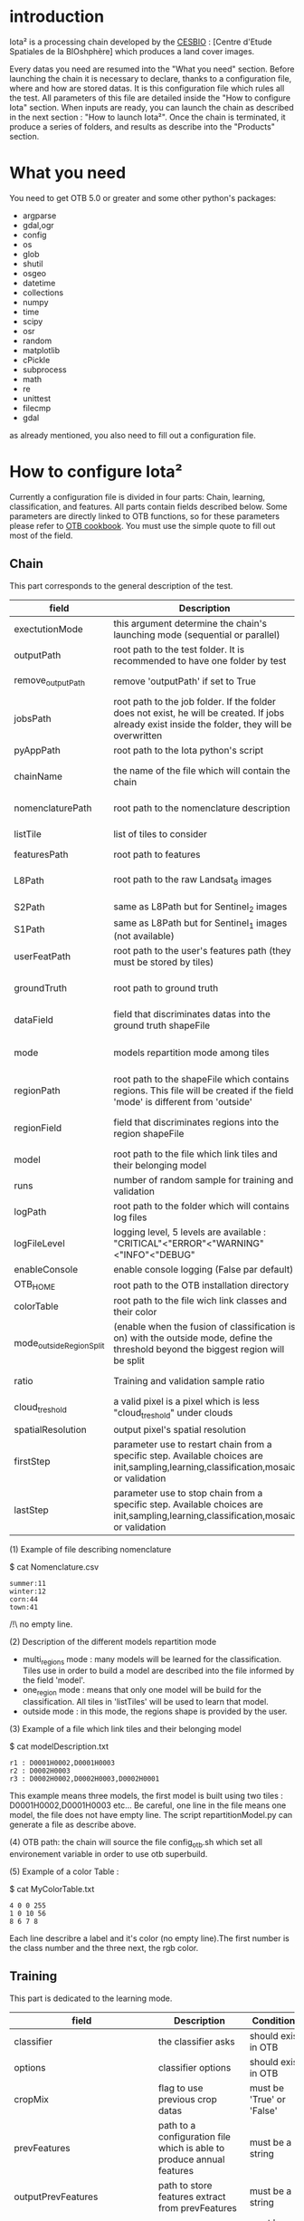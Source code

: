 * introduction

Iota² is a processing chain developed by the [[http://www.cesbio.ups-tlse.fr][CESBIO]] : [Centre d'Etude Spatiales de la BIOshphère] which produces a land cover images.

Every datas you need are resumed into the "What you need" section.
Before launching the chain it is necessary to declare, thanks to a configuration file, where and how are stored datas. 
It is this configuration file which rules all the test. All parameters of this file are detailed inside the "How to configure Iota" section. 
When inputs are ready, you can launch the chain as described in the next section : "How to launch Iota²". Once the chain is terminated, it produce
a series of folders, and results as describe into the "Products" section.

* What you need

You need to get OTB 5.0 or greater and some other python's packages:

- argparse
- gdal,ogr
- config
- os
- glob
- shutil
- osgeo
- datetime
- collections
- numpy
- time
- scipy
- osr
- random
- matplotlib
- cPickle
- subprocess
- math
- re
- unittest
- filecmp
- gdal

as already mentioned, you also need to fill out a configuration file.

* How to configure Iota²

Currently a configuration file is divided in four parts: Chain, learning, classification, and features. All parts contain fields described below.
Some parameters are directly linked to OTB functions, so for these parameters please refer to [[https://www.orfeo-toolbox.org/documentation/][OTB cookbook]]. You must use the simple quote to fill out most 
of the field.

** Chain

This part corresponds to the general description of the test.

| field                    | Description                                                                                                                                      | Conditions                                                    | Example                                                                                    |
|--------------------------+--------------------------------------------------------------------------------------------------------------------------------------------------+---------------------------------------------------------------+--------------------------------------------------------------------------------------------|
| exectutionMode           | this argument determine the chain's launching mode (sequential or parallel)                                                                      | must be 'parallel' or 'sequential'                            | type : 'sequential'                                                                        |
| outputPath               | root path to the test folder. It is recommended to have one folder by test                                                                       | -                                                             | testPath : '/root/path/to/Test/'                                                           |
| remove_outputPath        | remove 'outputPath' if set to True                                                                                                               | must be a bool, True or False                                 | remove_outputPath:True                                                                     |
| jobsPath                 | root path to the job folder. If the folder does not exist, he will be created. If jobs already exist inside the folder, they will be overwritten | only for parallel mode                                        | jobsPath : '/root/path/to/Jobs/'                                                           |
| pyAppPath                | root path to the Iota python's script                                                                                                            | -                                                             | pyAppPath : '/root/path/to/PyApp/'                                                         |
| chainName                | the name of the file which will contain the chain                                                                                                | if the name already exist, he will be overwritten.            | chainName : 'MyFirstChain'                                                                 |
| nomenclaturePath         | root path to the nomenclature description                                                                                                        | the file must respect (1) syntax                              | nomenclaturePath : '/to/Nomenclature.csv'                                                  |
| listTile                 | list of tiles to consider                                                                                                                        | must respect the example syntax                               | listTile : 'D0003H0001 D0008H0004'                                                         |
| featuresPath             | root path to features                                                                                                                            | -                                                             | featuresPath : '/to/features/path/'                                                        |
| L8Path                   | root path to the raw Landsat_8 images                                                                                                            | the sensor folder must be organize by tile, 'None' if not use | L8Path : '/to/L8/Path/' which contains two folders (for example) D0003H0001 and D0008H0004 |
| S2Path                   | same as L8Path but for Sentinel_2 images                                                                                                         |                                                               | S2Path : '/to/S2/path/'                                                                    |
| S1Path                   | same as L8Path but for Sentinel_1 images (not available)                                                                                         |                                                               | S1Path : 'None'                                                                            |
| userFeatPath             | root path to the user's features path (they must be stored by tiles)                                                                             | must be stored by tiles                                       | userFeatPath:'/../../MNT_L8Grid'                                                           |
| groundTruth              | root path to ground truth                                                                                                                        | the ground truth must be a shapeFile, without multipolygon    | groundTruth : '/to/my/groundTruth.shp'                                                     |
| dataField                | field that discriminates datas into the ground truth shapeFile                                                                                   | that field must contain integer                               | dataField : 'My_int_Data'                                                                  |
| mode                     | models repartition mode among tiles                                                                                                              | must be 'multi_regions','one_region' or 'outside'(2)          | mode : 'multi_regions'                                                                     |
| regionPath               | root path to the shapeFile which contains regions. This file will be created if the field 'mode' is different from 'outside'                     | must be a shapeFile                                           | regionPath : '/to/my/region.shp'                                                           |
| regionField              | field that discriminates regions into the region shapeFile                                                                                       | that field must contain string representing integers          | regionField : 'My_int_region'                                                              |
| model                    | root path to the file which link tiles and their belonging model                                                                                 | that file must respect a syntax as explain in  (3)            | model : '/to/my/modelDescription.txt'                                                      |
| runs                     | number of random sample for training and validation                                                                                              | must be an integer different from 0                           | runs : 1                                                                                   |
| logPath                  | root path to the folder which will contains log files                                                                                            | only for parallel mode                                        | logPath : '/to/my/log/folder/'                                                             |
| logFileLevel             | logging level, 5 levels are available : "CRITICAL"<"ERROR"<"WARNING"<"INFO"<"DEBUG"                                                              |                                                               | logFileLevel:"INFO"                                                                        |
| enableConsole            | enable console logging (False par default)                                                                                                       | must be a bool                                                | enableConsole:False                                                                        |
| OTB_HOME                 | root path to the OTB installation directory                                                                                                      | must be a string (4)                                          | OTB_HOME:'/path/to/otb'                                                                    |
| colorTable               | root path to the file wich link classes and their color                                                                                          | must respect (5)                                              | colorTable:'/path/to/MyColorFile.txt'                                                      |
| mode_outside_RegionSplit | (enable when the fusion of classification is on) with the outside mode, define the threshold beyond the biggest region will be split             | a float in km^2                                               | mode_outside_RegionSplit:'1000'                                                            |
| ratio                    | Training and validation sample ratio                                                                                                             | must be a float between [0;1]                                 | ratio:0.5                                                                                  |
| cloud_treshold           | a valid pixel is a pixel which is less "cloud_treshold" under clouds                                                                             | must be an integer >= 0                                       | cloud_threshold:1                                                                          |
| spatialResolution        | output pixel's spatial resolution                                                                                                                | -                                                             | spatialResolution:30                                                                       |
| firstStep                | parameter use to restart chain from a specific step. Available choices are init,sampling,learning,classification,mosaic or validation            | must be chosen into the list of available steps               | firstStep:init                                                                             |
| lastStep                 | parameter use to stop chain from a specific step.        Available choices are init,sampling,learning,classification,mosaic or validation        | must be chosen into the list of available steps               | lastStep:validation                                                                        |

(1) Example of file describing nomenclature

$ cat Nomenclature.csv

#+BEGIN_EXAMPLE
summer:11
winter:12
corn:44
town:41
#+END_EXAMPLE

/!\ no empty line.

(2) Description of the different models repartition mode  

 - multi_regions mode :
             many models will be learned for the classification. Tiles use in order to build a model are described into the file informed by the field 'model'. 
 - one_region mode : 
             means that only one model will be build for the classification. All tiles in 'listTiles' will be used to learn that model.
 - outside mode : 
             in this mode, the regions shape is provided by the user.

(3) Example of a file which link tiles and their belonging model

$ cat modelDescription.txt

#+BEGIN_EXAMPLE
r1 : D0001H0002,D0001H0003
r2 : D0002H0003
r3 : D0002H0002,D0002H0003,D0002H0001
#+END_EXAMPLE

This example means three models, the first model is built using two tiles : D0001H0002,D0001H0003 etc...
Be careful, one line in the file means one model, the file does not have empty line.
The script repartitionModel.py can generate a file as describe above.

(4) OTB path:
the chain will source the file config_otb.sh which set all environement variable in order to use otb superbuild. 

(5) Example of a color Table :

$ cat MyColorTable.txt

#+BEGIN_EXAMPLE
4 0 0 255
1 0 10 56
8 6 7 8
#+END_EXAMPLE

Each line describre a label and it's color (no empty line).The first number is the class number and the three next, the rgb color.

** Training

This part is dedicated to the learning mode.

| field                         | Description                                                            | Conditions                                        | Example                                     |
|-------------------------------+------------------------------------------------------------------------+---------------------------------------------------+---------------------------------------------|
| classifier                    | the classifier asks                                                    | should exist in OTB                               | classifier : 'rf'                           |
| options                       | classifier options                                                     | should exist in OTB                               | options : '-classifier.rf.min 5'            |
| cropMix                       | flag to use previous crop datas                                        | must be 'True' or 'False'                         | cropMix:'True'                              |
| prevFeatures                  | path to a configuration file which is able to produce annual features  | must be a string                                  | prevFeatures:'/../2013/config_2013.cfg'     |
| outputPrevFeatures            | path to store features extract from prevFeatures                       | must be a string                                  | outputPrevFeatures:'../2013/'               |
| annualCrop                    | crop's class number                                                    | must be a list of string and exist in groundTruth | annualCrop:['11','12']                      |
| ACropLabelReplacement         | list which contains a label and a name to replace annual crop          | must be a list                                    | ACropLabelReplacement:['10','annualCrop']   |
| samplesClassifMix             | flag to pick annual crop in a previous classificaiton                  | must be 'True' or 'Flase'                         | samplesClassifMix:'True'                    |
| annualClassesExtractionSource | path to a previous run of IOTA2 (use if samplesClassif is set to True) | must be a string                                  | configClassif:'/path/to/aPreviousIOTA2_run' |
| validityTreshold              | chose  pixels only if validity > threshold                             | must be a int string                              | validityThreshold:'5'                       |
| coeffSampleSelection          | in samplesClassifMix, percentage of annualCrop to pick up              | string between [0,1]                              | coeffSampleSelection:'1'                    |
| sampleSelection               | parameter to set sample selection strategies                           | python dictionnary format                         | (1)                                         |

(1)
#+BEGIN_EXAMPLE python
sampleSelection : {"sampler":random,
                   "strategy":percent,
                   "strategy.percent.p":0.2,
                   "ram":"4000",
                   "per_models":[{"target_model":"4",
                                  "sampler":"periodic"},
                                  {"target_model":"2",
                                   "sampler":"periodic",
                                   "ram":"10000"}]
                   }
#+END_EXAMPLE
The purpose of this parameter is to set a strategy to select samples inside learning polygons (which are compute by iota2). The strategy is apply on each different regions.
It's also possible to set a specific strategy for a given learning region throught the "per_model" key parameter.

In the example above, if the regions shape contains 5 differents regions : "1", "2", "3", "4" the regions "4"
every keys except "per_models" and "target_model" are OTB's sampleSelection parameters. You can add/remove sampleSelection parameter key depending of your sampling methode choice.

** Classifications

Classification's options

| field             | Description                                                                     | Conditions                                  | Example                                                 |
|-------------------+---------------------------------------------------------------------------------+---------------------------------------------+---------------------------------------------------------|
| classifMode       | argument uses in order to indicate if fusion of classification will be used (1) | must be 'fusion' or 'seperate'              | classifMode : 'fusion'                                  |
| fusionOptions     | parameters for fusion of classification                                         | these parameters must exist in OTB          | fusionOptions : '-nodatalabel 0 -method majorityvoting' |
| pixType           | the type of the output pixel in classification                                  | -                                           | pixType : 'int8'                                        |
| confusionModel    | argument use to indicate if you also want a confusion matrix by model           | must be False or True                       | confusionModel:False                                    |
| noLabelManagement | use to indice how to manage Nolabels (in fusion mode) (2)                       | must be 'maxConfidence' or learningPriority | noLabelManagement:'maxConfidence'                       |

(1) Explanation about classifMode's options

- separate :
    every pixels are labelled only by one model, the one which learn the region where the pixel is. 

- fusion : 
    every models labelled every pixel. When a decision can not be taken by the fusion function, the label is chosen by the method indicate into the field noLabelManagement.

(2) Explanation about no labels management

- learningPriority :
    the label is chosen by the classification produced by the model which learn the region where the pixel is. 

- maxConfidence :
    the label is chosen by the classification which produce the maximum confidence score. 

** Features

Today, features computable are : NDVI, NDWI and the brightness. Only two sensors are supported, Landsat_8 and Landsat_5, but some others are coming soon. So you only have to fill out the Landsat_8 block composed by many fields. 

| field                 | Description                                                                                                  | Conditions                                         | Example                                                                      |
|-----------------------+--------------------------------------------------------------------------------------------------------------+----------------------------------------------------+------------------------------------------------------------------------------|
| nodata_Mask           | argument used to indicate if a NoData mask exists                                                            | must be 'False' or 'True'                          | nodata_Mask : 'False'                                                        |
| nativeRes             | native resolution of images                                                                                  | must be an integer                                 | nativeRes : 30                                                               |
| arbo                  | inform the image's path, according to L8Path (1)                                                             | -                                                  | arbo : /*/*                                                                  |
| imtype                | allow you to target a specific images in arbo                                                                | -                                                  | imtype : "ORTHO_SURF_CORR_PENTE*.TIF"                                        |
| arbomask              | inform the path of the mask link to the image, according to L8Path                                           | -                                                  | arbomask : "*/*/MASK/"                                                       |
| nuages                | target the mask of cloud in arbomask                                                                         | -                                                  | nuages : "NUA.TIF"                                                           |
| saturation            | target the mask of saturation in arbomask                                                                    | -                                                  | saturation : "SAT.TIF"                                                       |
| div                   | target the mask of diverse in arbomask                                                                       | -                                                  | div : "DIV.TIF"                                                              |
| nodata                | target the nodata mask in arbomask                                                                           | -                                                  | nodata : "NODATA.TIF" if nodata_Mask is set to 'False', nodata could be : "" |
| features              | describre which features uses                                                                                | must be a list of strings (2)                      | features: ["NDVI","NDWI","Brightness"]                                       |
| nbLook                | number of data available needed to consider a pixel to produce features                                      | must be an integer >= 1                            | nbLook:1                                                                     |
| proj                  | output projection                                                                                            | must be an EPSG code                               | proj:"EPSG:2154"                                                             |
| temporalResolution    | temporal resolution in order to manage gapfilling (cloud management)                                         | -                                                  | temporalResolution:'16'#Landsat8 case                                        |
| autoDate              | force gapfilling's output date or not                                                                        | must be 'True' or 'False'                          | autoDate:'True'                                                              |
| startDate             | starting date to use in gapfilling ouput                                                                     | must be 'YYYYMMDD'                                 | startDate:'20150121'                                                         |
| endDate               | ending date to use in gapfilling ouput                                                                       | must be 'YYYYMMDD'                                 | endDate:'20151205'                                                           |
| patterns              | in user's features, pattern to chose features                                                                | -                                                  | patterns:'ALT,MNT'                                                           |
| extractBands          | flag to use targeted bands if not use (False) -> all bands are used                                          | must be 'True' or 'False'                          | extractBands:'False'                                                         |
| keepBands             | bands to keep to produce features                                                                            | must respect Sensors.py definition (4)             | keepBands:[[1,"blue"],[2,"green"],[3,"red"],[7,"NIR"],[9,"SWIR"]]            |
| copyinput             | if bindingPython is set to 'True', use sensor's data and derivated ceofficient                               | must be 'True' or 'False'                          | copyinput:'True'                                                             |
| relrefl               | normalize bands by the red band SWIR_norm = (SWIR-RED)/(SWIR+RED)                                            | must be 'True' or 'False'                          | relrefl:'False'                                                              |
| keepduplicates        | using red normalization could introduce duplicate data, set keepduplicate to 'False' remove duplicates bands | must be 'True' or 'False'                          | keepduplicates:'False'                                                       |
| additionalFeatures    | user features definition                                                                                     | must be a bandMath (OTB) expression, comma splited | additionalFeatures:"b1+b2,(b1-b2)/(b1+b2)"                                   |
| useAdditionalFeatures | flag to indicate if the chain must use 'additionalFeatures'                                                  | must be 'True' or 'False'                          | useAdditionalFeatures:'False'                                                |
| writeOutputs          | flag to indicate if temporary files musk be written on disk (faster if set to 'False')                       | must be 'True' or 'False'                          | writeOutputs:'False'                                                         |
| useGapFilling         | flag to use temporal interpolation                                                                           | must be 'True' or 'False'                          | useGapFilling : 'True'                                                       |




(1) Explanation about how to store images

    images must be stored by tiles.
    for example : /path/Landsat8_T/X/Y.tif
    - T : a tile name according to Theia definition : D0001H0005 or D0002H0004 ...
    - X : a folder
    - Y : the image
    
    In that example, L8Path : '/path/' and arbo : '/*/*'
    arbo is the path from L8Path, to find the image.tif    

(2) Features available

    NDVI,NDWI,Brightness

(3) Explanation about batchProcessing mode
    
    in order to produce features, you can choose batchProcessing or not.
    batchProcessing improve computation time, no temporal data are written on disk. However, features can't be choosen. They are NDVI, NDWI and brightness.

(4) 
Once the configuration file fill out, the chain can be launch.

* How to launch Iota²

you only have to launch the python script as describe below:

#+RESNAME:
#+BEGIN_EXAMPLE 
python /script/common/iota2.py -config /path/to/theConfigurationFile.cfg
#+END_EXAMPLE

or thanks to MPI : 

#+RESNAME:
#+BEGIN_EXAMPLE 
mpirun -np XX python /script/common/iota2.py -config /path/to/theConfigurationFile.cfg
#+END_EXAMPLE

where XX is the number of MPI processes.

in order to accelerate computations, you can set the environnement variable 'ITK_GLOBAL_DEFAULT_NUMBER_OF_THREADS'

#+RESNAME:
#+BEGIN_EXAMPLE 
mpirun -x ITK_GLOBAL_DEFAULT_NUMBER_OF_THREADS=10 -np 4 python /script/common/iota2.py -config /path/to/theConfigurationFile.cfg
#+END_EXAMPLE

This last exemple mean that iota² will launch 4 MPI process (3 workers and 1 master) and each process will use 10 threads
* Products

Each chain creates a tree folder, from the path given in field output, as describe below
#+RESNAME:
#+BEGIN_EXAMPLE
├── classif
│   ├── intermediate classifications
│   └── MASK
│       └── masks uses for classifications
├── cmd
│   ├── cla
│   │   └── commands for classifications
│   ├── confusion
│   │   └── commands for confusion matrix
│   ├── features
│   │   └── commands for features
│   ├── fusion
│   │   └── commands for fusions
│   ├── splitShape
│   │   └── commands uses in order to split shape
│   ├── stats
│   │   └── commands uses in order to generate statistics
│   └── train
│       └── commands uses in order to generate models
├── dataAppVal
│   └── ground truth uses to learn models and during validation phase
├── dataRegion
│   └── ground truth before the split learn-val
├── envelope
│   └── envelope of tiles with upper-left priority
├── final
│   ├── final classification with and without color indexation
│   ├── RESULTS.txt
│   └── TMP
│       └── some tmp results
├── model
│   └── models generate during learning phase
├── shapeRegion
│   └── regions by tiles
├── learningSamples
│   └── shapes of points containing datas to learning step
└── stats
    └── statistics generate during learning phase

#+END_EXAMPLE

